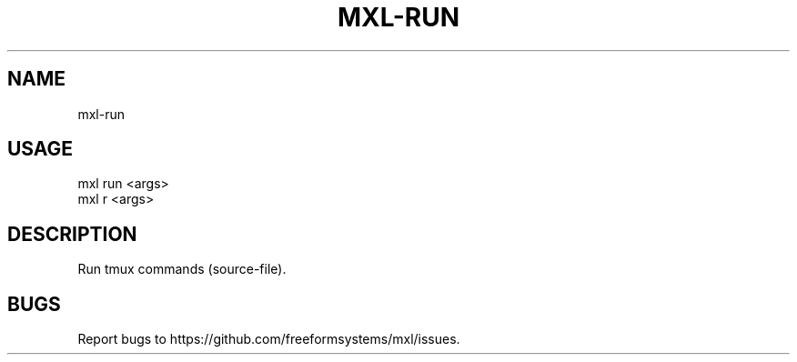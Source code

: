 .TH "MXL-RUN" "1" "July 2015" "mxl-run 0.4.6" "User Commands"
.SH "NAME"
mxl-run
.SH "USAGE"

.SP
mxl run <args>
.br
mxl r <args>
.SH "DESCRIPTION"
.PP
Run tmux commands (source\-file).
.SH "BUGS"
.PP
Report bugs to https://github.com/freeformsystems/mxl/issues.
